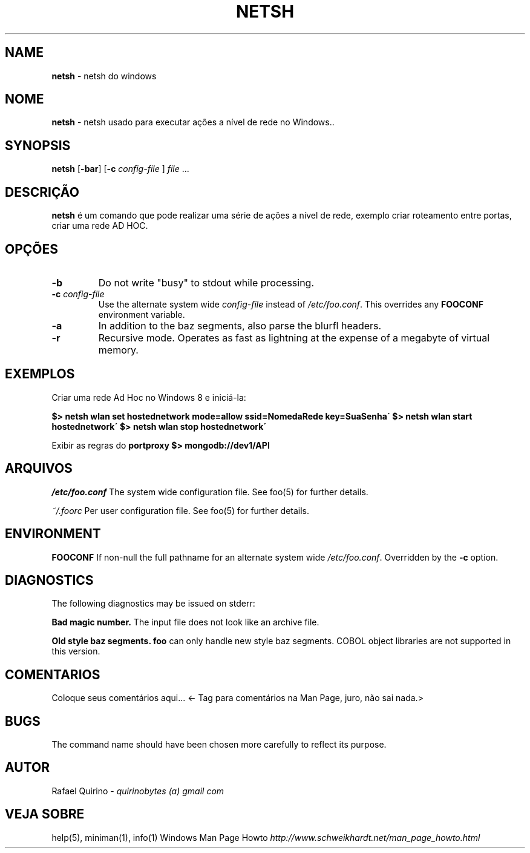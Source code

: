 .\" generated with Ronn/v0.7.3
.\" http://github.com/rtomayko/ronn/tree/0.7.3
.
.TH "NETSH" "1" "January 2017" "" ""
.
.SH "NAME"
\fBnetsh\fR \- netsh do windows
.
.SH "NOME"
\fBnetsh\fR \- netsh usado para executar ações a nível de rede no Windows\.\.
.
.SH "SYNOPSIS"
\fBnetsh\fR [\fB\-bar\fR] [\fB\-c\fR \fIconfig\-file\fR ] \fIfile\fR \.\.\.
.
.SH "DESCRIÇÃO"
\fBnetsh\fR é um comando que pode realizar uma série de ações a nível de rede, exemplo criar roteamento entre portas, criar uma rede AD HOC\.
.
.SH "OPÇÕES"
.
.TP
\fB\-b\fR
Do not write "busy" to stdout while processing\.
.
.TP
\fB\-c\fR \fIconfig\-file\fR
Use the alternate system wide \fIconfig\-file\fR instead of \fI/etc/foo\.conf\fR\. This overrides any \fBFOOCONF\fR environment variable\.
.
.TP
\fB\-a\fR
In addition to the baz segments, also parse the blurfl headers\.
.
.TP
\fB\-r\fR
Recursive mode\. Operates as fast as lightning at the expense of a megabyte of virtual memory\.
.
.SH "EXEMPLOS"
Criar uma rede Ad Hoc no Windows 8 e iniciá\-la:
.
.P
\fB$> netsh wlan set hostednetwork mode=allow ssid=NomedaRede key=SuaSenha\'\fR \fB$> netsh wlan start hostednetwork\'\fR \fB$> netsh wlan stop hostednetwork\'\fR
.
.P
Exibir as regras do \fBportproxy\fR \fB$> mongodb://dev1/API\fR
.
.SH "ARQUIVOS"
\fI/etc/foo\.conf\fR The system wide configuration file\. See foo(5) for further details\.
.
.P
\fI~/\.foorc\fR Per user configuration file\. See foo(5) for further details\.
.
.SH "ENVIRONMENT"
\fBFOOCONF\fR If non\-null the full pathname for an alternate system wide \fI/etc/foo\.conf\fR\. Overridden by the \fB\-c\fR option\.
.
.SH "DIAGNOSTICS"
The following diagnostics may be issued on stderr:
.
.P
\fBBad magic number\.\fR The input file does not look like an archive file\.
.
.P
\fBOld style baz segments\.\fR \fBfoo\fR can only handle new style baz segments\. COBOL object libraries are not supported in this version\.
.
.SH "COMENTARIOS"
Coloque seus comentários aqui\.\.\. <\- Tag para comentários na Man Page, juro, não sai nada\.>
.
.SH "BUGS"
The command name should have been chosen more carefully to reflect its purpose\.
.
.SH "AUTOR"
Rafael Quirino \- \fIquirinobytes (a) gmail com\fR
.
.SH "VEJA SOBRE"
help(5), miniman(1), info(1) Windows Man Page Howto \fIhttp://www\.schweikhardt\.net/man_page_howto\.html\fR
